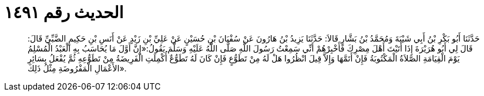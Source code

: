 
= الحديث رقم ١٤٩١

[quote.hadith]
حَدَّثَنَا أَبُو بَكْرِ بْنُ أَبِي شَيْبَةَ وَمُحَمَّدُ بْنُ بَشَّارٍ قَالاَ: حَدَّثَنَا يَزِيدُ بْنُ هَارُونَ عَنْ سُفْيَانَ بْنِ حُسَيْنٍ عَنْ عَلِيِّ بْنِ زَيْدٍ عَنْ أَنَسِ بْنِ حَكِيمٍ الضَّبِّيِّ قَالَ: قَالَ لِي أَبُو هُرَيْرَةَ إِذَا أَتَيْتَ أَهْلَ مِصْرِكَ فَأَخْبِرْهُمْ أَنِّي سَمِعْتُ رَسُولَ اللَّهِ صَلَّى اللَّهُ عَلَيْهِ وَسَلَّمَ يَقُولُ:«إِنَّ أَوَّلَ مَا يُحَاسَبُ بِهِ الْعَبْدُ الْمُسْلِمُ يَوْمَ الْقِيَامَةِ الصَّلاَةُ الْمَكْتُوبَةُ فَإِنْ أَتَمَّهَا وَإِلاَّ قِيلَ انْظُرُوا هَلْ لَهُ مِنْ تَطَوُّعٍ فَإِنْ كَانَ لَهُ تَطَوُّعٌ أُكْمِلَتِ الْفَرِيضَةُ مِنْ تَطَوُّعِهِ ثُمَّ يُفْعَلُ بِسَائِرِ الأَعْمَالِ الْمَفْرُوضَةِ مِثْلُ ذَلِكَ».